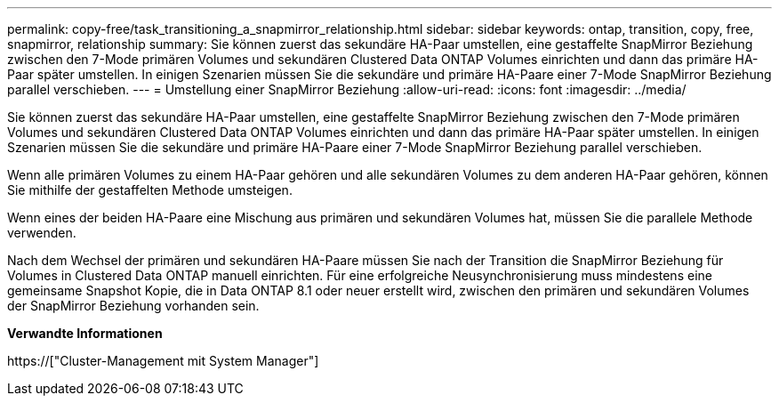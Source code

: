---
permalink: copy-free/task_transitioning_a_snapmirror_relationship.html 
sidebar: sidebar 
keywords: ontap, transition, copy, free, snapmirror, relationship 
summary: Sie können zuerst das sekundäre HA-Paar umstellen, eine gestaffelte SnapMirror Beziehung zwischen den 7-Mode primären Volumes und sekundären Clustered Data ONTAP Volumes einrichten und dann das primäre HA-Paar später umstellen. In einigen Szenarien müssen Sie die sekundäre und primäre HA-Paare einer 7-Mode SnapMirror Beziehung parallel verschieben. 
---
= Umstellung einer SnapMirror Beziehung
:allow-uri-read: 
:icons: font
:imagesdir: ../media/


[role="lead"]
Sie können zuerst das sekundäre HA-Paar umstellen, eine gestaffelte SnapMirror Beziehung zwischen den 7-Mode primären Volumes und sekundären Clustered Data ONTAP Volumes einrichten und dann das primäre HA-Paar später umstellen. In einigen Szenarien müssen Sie die sekundäre und primäre HA-Paare einer 7-Mode SnapMirror Beziehung parallel verschieben.

Wenn alle primären Volumes zu einem HA-Paar gehören und alle sekundären Volumes zu dem anderen HA-Paar gehören, können Sie mithilfe der gestaffelten Methode umsteigen.

Wenn eines der beiden HA-Paare eine Mischung aus primären und sekundären Volumes hat, müssen Sie die parallele Methode verwenden.

Nach dem Wechsel der primären und sekundären HA-Paare müssen Sie nach der Transition die SnapMirror Beziehung für Volumes in Clustered Data ONTAP manuell einrichten. Für eine erfolgreiche Neusynchronisierung muss mindestens eine gemeinsame Snapshot Kopie, die in Data ONTAP 8.1 oder neuer erstellt wird, zwischen den primären und sekundären Volumes der SnapMirror Beziehung vorhanden sein.

*Verwandte Informationen*

https://["Cluster-Management mit System Manager"]
